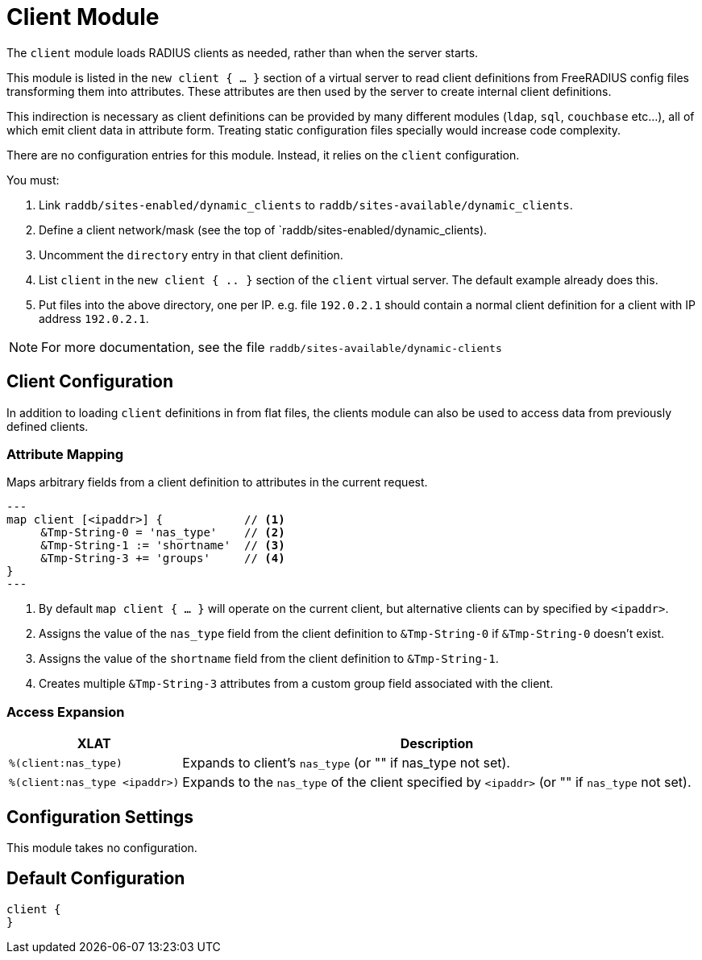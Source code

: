 



= Client Module

The `client` module loads RADIUS clients as needed, rather than when the server
starts.

This module is listed in the `new client { ... }` section of a virtual server to read
client definitions from FreeRADIUS config files transforming them into attributes.
These attributes are then used by the server to create internal client definitions.

This indirection is necessary as client definitions can be provided by many different
modules (`ldap`, `sql`, `couchbase` etc...), all of which emit client data in
attribute form.  Treating static configuration files specially would increase code
complexity.

There are no configuration entries for this module. Instead, it relies on the `client`
configuration.

You must:

1. Link `raddb/sites-enabled/dynamic_clients` to `raddb/sites-available/dynamic_clients`.

2. Define a client network/mask (see the top of `raddb/sites-enabled/dynamic_clients).

3. Uncomment the `directory` entry in that client definition.

4. List `client` in the `new client { .. }` section of the `client` virtual server.
The default example already does this.

5. Put files into the above directory, one per IP.  e.g. file `192.0.2.1` should contain
a normal client definition
for a client with IP address `192.0.2.1`.

NOTE: For more documentation, see the file `raddb/sites-available/dynamic-clients`



## Client Configuration

In addition to loading `client` definitions in from flat files, the clients module can
also be used to access data from previously defined clients.



### Attribute Mapping

Maps arbitrary fields from a client definition to attributes in the current request.

[source,unlang]
---
map client [<ipaddr>] {            // <1>
     &Tmp-String-0 = 'nas_type'    // <2>
     &Tmp-String-1 := 'shortname'  // <3>
     &Tmp-String-3 += 'groups'     // <4>
}
---

<1> By default `map client { ... }` will operate on the current client, but alternative
    clients can by specified by `<ipaddr>`.
<2> Assigns the value of the `nas_type` field from the client definition to
    `&Tmp-String-0` if `&Tmp-String-0` doesn't exist.
<3> Assigns the value of the `shortname` field from the client definition to
    `&Tmp-String-1`.
<4> Creates multiple `&Tmp-String-3` attributes from a custom group field associated
    with the client.


### Access Expansion

[options="header,autowidth"]
|===
| XLAT                          | Description
| `%(client:nas_type)`          | Expands to client's `nas_type` (or "" if nas_type not set).
| `%(client:nas_type <ipaddr>)` | Expands to the `nas_type` of the client specified
                                  by `<ipaddr>` (or "" if `nas_type` not set).
|===



## Configuration Settings

This module takes no configuration.


== Default Configuration

```
client {
}
```
